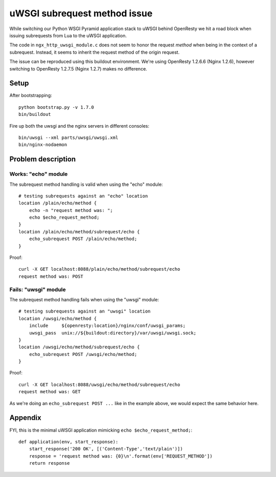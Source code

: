 =============================
uWSGI subrequest method issue
=============================

While switching our Python WSGI Pyramid application stack
to uWSGI behind OpenResty we hit a road block when issuing
subrequests from Lua to the uWSGI application.

The code in ``ngx_http_uwsgi_module.c`` does not seem to honor
the request *method* when being in the context of a subrequest.
Instead, it seems to inherit the request method of the origin
request.

The issue can be reproduced using this buildout environment.
We're using OpenResty 1.2.6.6 (Nginx 1.2.6), however switching
to OpenResty 1.2.7.5 (Nginx 1.2.7) makes no difference.


Setup
=====

After bootstrapping::

    python bootstrap.py -v 1.7.0
    bin/buildout

Fire up both the uwsgi and the nginx servers in different consoles::

    bin/uwsgi --xml parts/uwsgi/uwsgi.xml
    bin/nginx-nodaemon


Problem description
===================

Works: "echo" module
--------------------
The subrequest method handling is valid when using the "echo" module::

    # testing subrequests against an "echo" location
    location /plain/echo/method {
        echo -n "request method was: ";
        echo $echo_request_method;
    }
    location /plain/echo/method/subrequest/echo {
        echo_subrequest POST /plain/echo/method;
    }

Proof::

    curl -X GET localhost:8088/plain/echo/method/subrequest/echo
    request method was: POST



Fails: "uwsgi" module
---------------------
The subrequest method handling fails when using the "uwsgi" module::

    # testing subrequests against an "uwsgi" location
    location /uwsgi/echo/method {
        include     ${openresty:location}/nginx/conf/uwsgi_params;
        uwsgi_pass  unix://${buildout:directory}/var/uwsgi/uwsgi.sock;
    }
    location /uwsgi/echo/method/subrequest/echo {
        echo_subrequest POST /uwsgi/echo/method;
    }

Proof::

    curl -X GET localhost:8088/uwsgi/echo/method/subrequest/echo
    request method was: GET


As we're doing an ``echo_subrequest POST ...`` like in
the example above, we would expect the same behavior here.


Appendix
========

FYI, this is the minimal uWSGI application mimicking ``echo $echo_request_method;``::

    def application(env, start_response):
        start_response('200 OK', [('Content-Type','text/plain')])
        response = 'request method was: {0}\n'.format(env['REQUEST_METHOD'])
        return response
